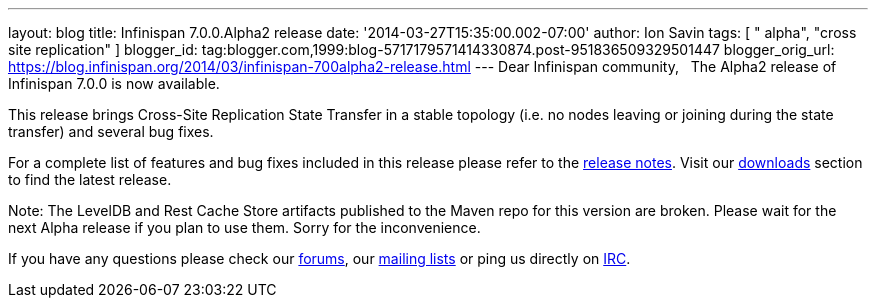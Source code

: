 ---
layout: blog
title: Infinispan 7.0.0.Alpha2 release
date: '2014-03-27T15:35:00.002-07:00'
author: Ion Savin
tags: [ " alpha", "cross site replication" ]
blogger_id: tag:blogger.com,1999:blog-5717179571414330874.post-951836509329501447
blogger_orig_url: https://blog.infinispan.org/2014/03/infinispan-700alpha2-release.html
---
Dear Infinispan community,
 
The Alpha2 release of Infinispan 7.0.0 is now available.

This release brings Cross-Site Replication State Transfer in a stable
topology (i.e. no nodes leaving or joining during the state transfer)
and several bug fixes.

For a complete list of features and bug fixes included in this release
please refer to
the https://issues.jboss.org/secure/ReleaseNote.jspa?projectId=12310799&version=12324205[release
notes]. Visit
our http://www.jboss.org/infinispan/downloads[downloads] section to find
the latest release.

Note: The LevelDB and Rest Cache Store artifacts published to the Maven
repo for this version are broken. Please wait for the next Alpha release
if you plan to use them. Sorry for the inconvenience.

If you have any questions please check
our http://www.jboss.org/infinispan/forums[[.s1]#forums#], our
https://lists.jboss.org/mailman/listinfo/infinispan-dev[[.s1]#mailing
lists#] or ping us directly on
irc://irc.freenode.org/infinispan[[.s1]#IRC#].
